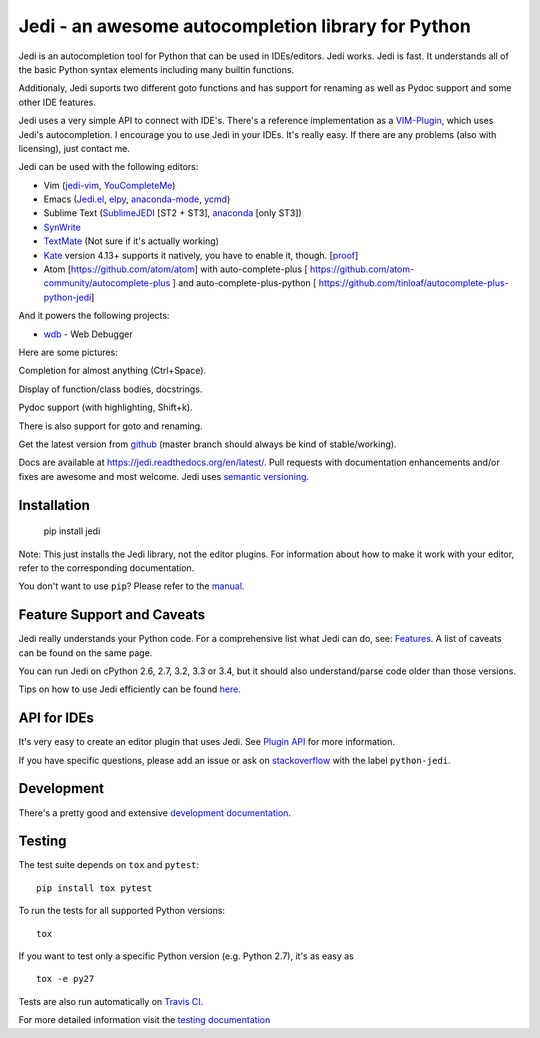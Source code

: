 ###################################################
Jedi - an awesome autocompletion library for Python
###################################################

.. image:: https://secure.travis-ci.org/davidhalter/jedi.png?branch=master
    :target: http://travis-ci.org/davidhalter/jedi
    :alt: Travis-CI build status

.. image:: https://coveralls.io/repos/davidhalter/jedi/badge.png?branch=master
    :target: https://coveralls.io/r/davidhalter/jedi
    :alt: Coverage Status

.. image:: https://pypip.in/d/jedi/badge.png
    :target: https://crate.io/packages/jedi/
    :alt: Number of PyPI downloads

.. image:: https://pypip.in/v/jedi/badge.png
    :target: https://crate.io/packages/jedi/
    :alt: Latest PyPI version

Jedi is an autocompletion tool for Python that can be used in IDEs/editors.
Jedi works. Jedi is fast. It understands all of the basic Python syntax
elements including many builtin functions.

Additionaly, Jedi suports two different goto functions and has support for
renaming as well as Pydoc support and some other IDE features.

Jedi uses a very simple API to connect with IDE's. There's a reference
implementation as a `VIM-Plugin <https://github.com/davidhalter/jedi-vim>`_,
which uses Jedi's autocompletion.  I encourage you to use Jedi in your IDEs.
It's really easy. If there are any problems (also with licensing), just contact
me.

Jedi can be used with the following editors:

- Vim (jedi-vim_, YouCompleteMe_)
- Emacs (Jedi.el_, elpy_, anaconda-mode_, ycmd_)
- Sublime Text (SublimeJEDI_ [ST2 + ST3], anaconda_ [only ST3])
- SynWrite_
- TextMate_ (Not sure if it's actually working)
- Kate_ version 4.13+ supports it natively, you have to enable it, though. [`proof
  <https://projects.kde.org/projects/kde/applications/kate/repository/show?rev=KDE%2F4.13>`_]
- Atom [https://github.com/atom/atom] with auto-complete-plus [ https://github.com/atom-community/autocomplete-plus ] and auto-complete-plus-python [ https://github.com/tinloaf/autocomplete-plus-python-jedi] 

And it powers the following projects:

- wdb_ - Web Debugger


Here are some pictures:

.. image:: https://github.com/davidhalter/jedi/raw/master/docs/_screenshots/screenshot_complete.png

Completion for almost anything (Ctrl+Space).

.. image:: https://github.com/davidhalter/jedi/raw/master/docs/_screenshots/screenshot_function.png

Display of function/class bodies, docstrings.

.. image:: https://github.com/davidhalter/jedi/raw/master/docs/_screenshots/screenshot_pydoc.png

Pydoc support (with highlighting, Shift+k).

There is also support for goto and renaming.

Get the latest version from `github <https://github.com/davidhalter/jedi>`_
(master branch should always be kind of stable/working).

Docs are available at `https://jedi.readthedocs.org/en/latest/
<https://jedi.readthedocs.org/en/latest/>`_. Pull requests with documentation
enhancements and/or fixes are awesome and most welcome. Jedi uses `semantic
versioning <http://semver.org/>`_.


Installation
============

    pip install jedi

Note: This just installs the Jedi library, not the editor plugins. For
information about how to make it work with your editor, refer to the
corresponding documentation.

You don't want to use ``pip``? Please refer to the `manual
<https://jedi.readthedocs.org/en/latest/docs/installation.html>`_.


Feature Support and Caveats
===========================

Jedi really understands your Python code. For a comprehensive list what Jedi
can do, see: `Features
<https://jedi.readthedocs.org/en/latest/docs/features.html>`_. A list of
caveats can be found on the same page.

You can run Jedi on cPython 2.6, 2.7, 3.2, 3.3 or 3.4, but it should also
understand/parse code older than those versions.

Tips on how to use Jedi efficiently can be found `here
<https://jedi.readthedocs.org/en/latest/docs/recipes.html>`_.


API for IDEs
============

It's very easy to create an editor plugin that uses Jedi. See `Plugin API
<https://jedi.readthedocs.org/en/latest/docs/plugin-api.html>`_ for more
information.

If you have specific questions, please add an issue or ask on `stackoverflow
<https://stackoverflow.com>`_ with the label ``python-jedi``.


Development
===========

There's a pretty good and extensive `development documentation
<https://jedi.readthedocs.org/en/latest/docs/development.html>`_.


Testing
=======

The test suite depends on ``tox`` and ``pytest``::

    pip install tox pytest

To run the tests for all supported Python versions::

    tox

If you want to test only a specific Python version (e.g. Python 2.7), it's as
easy as ::

    tox -e py27

Tests are also run automatically on `Travis CI
<https://travis-ci.org/davidhalter/jedi/>`_.

For more detailed information visit the `testing documentation
<https://jedi.readthedocs.org/en/latest/docs/testing.html>`_


.. _jedi-vim: https://github.com/davidhalter/jedi-vim
.. _youcompleteme: http://valloric.github.io/YouCompleteMe/
.. _Jedi.el: https://github.com/tkf/emacs-jedi
.. _elpy: https://github.com/jorgenschaefer/elpy
.. _anaconda-mode: https://github.com/proofit404/anaconda-mode
.. _ycmd: https://github.com/abingham/emacs-ycmd
.. _sublimejedi: https://github.com/srusskih/SublimeJEDI
.. _anaconda: https://github.com/DamnWidget/anaconda
.. _SynWrite: http://uvviewsoft.com/synjedi/
.. _wdb: https://github.com/Kozea/wdb
.. _TextMate: https://github.com/lawrenceakka/python-jedi.tmbundle
.. _Kate: http://kate-editor.org
